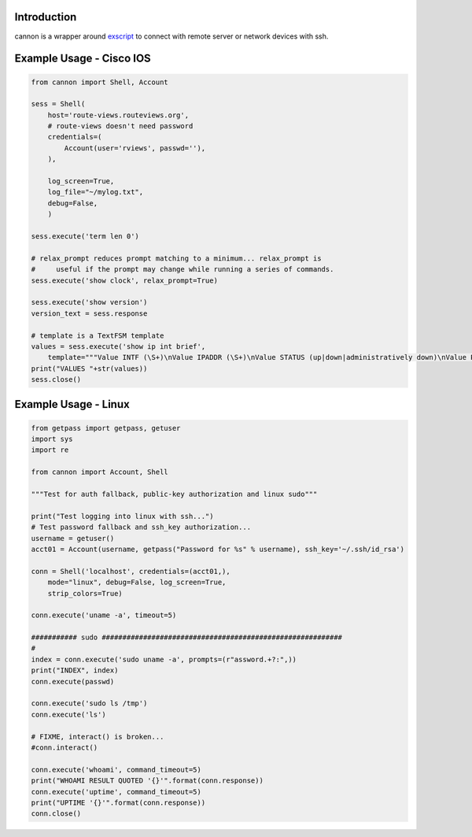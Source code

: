 Introduction
============

cannon is a wrapper around exscript_ to connect with remote server or network 
devices with ssh.

Example Usage - Cisco IOS
=========================

.. code:: python

    from cannon import Shell, Account

    sess = Shell(
        host='route-views.routeviews.org',
        # route-views doesn't need password
        credentials=(
            Account(user='rviews', passwd=''),
        ),

        log_screen=True,
        log_file="~/mylog.txt",
        debug=False,
        )

    sess.execute('term len 0')

    # relax_prompt reduces prompt matching to a minimum... relax_prompt is
    #     useful if the prompt may change while running a series of commands.
    sess.execute('show clock', relax_prompt=True)

    sess.execute('show version')
    version_text = sess.response

    # template is a TextFSM template
    values = sess.execute('show ip int brief',
        template="""Value INTF (\S+)\nValue IPADDR (\S+)\nValue STATUS (up|down|administratively down)\nValue PROTO (up|down)\n\nStart\n  ^${INTF}\s+${IPADDR}\s+\w+\s+\w+\s+${STATUS}\s+${PROTO} -> Record""")
    print("VALUES "+str(values))
    sess.close()

Example Usage - Linux
=====================

.. code:: python

    from getpass import getpass, getuser
    import sys
    import re

    from cannon import Account, Shell

    """Test for auth fallback, public-key authorization and linux sudo"""

    print("Test logging into linux with ssh...")
    # Test password fallback and ssh_key authorization...
    username = getuser()
    acct01 = Account(username, getpass("Password for %s" % username), ssh_key='~/.ssh/id_rsa')

    conn = Shell('localhost', credentials=(acct01,),
        mode="linux", debug=False, log_screen=True,
        strip_colors=True)

    conn.execute('uname -a', timeout=5)

    ########### sudo ##########################################################
    #
    index = conn.execute('sudo uname -a', prompts=(r"assword.+?:",))
    print("INDEX", index)
    conn.execute(passwd)

    conn.execute('sudo ls /tmp')
    conn.execute('ls')

    # FIXME, interact() is broken...
    #conn.interact()

    conn.execute('whoami', command_timeout=5)
    print("WHOAMI RESULT QUOTED '{}'".format(conn.response))
    conn.execute('uptime', command_timeout=5)
    print("UPTIME '{}'".format(conn.response))
    conn.close()


.. _exscript: https://pypi.python.org/pypi/exscript
